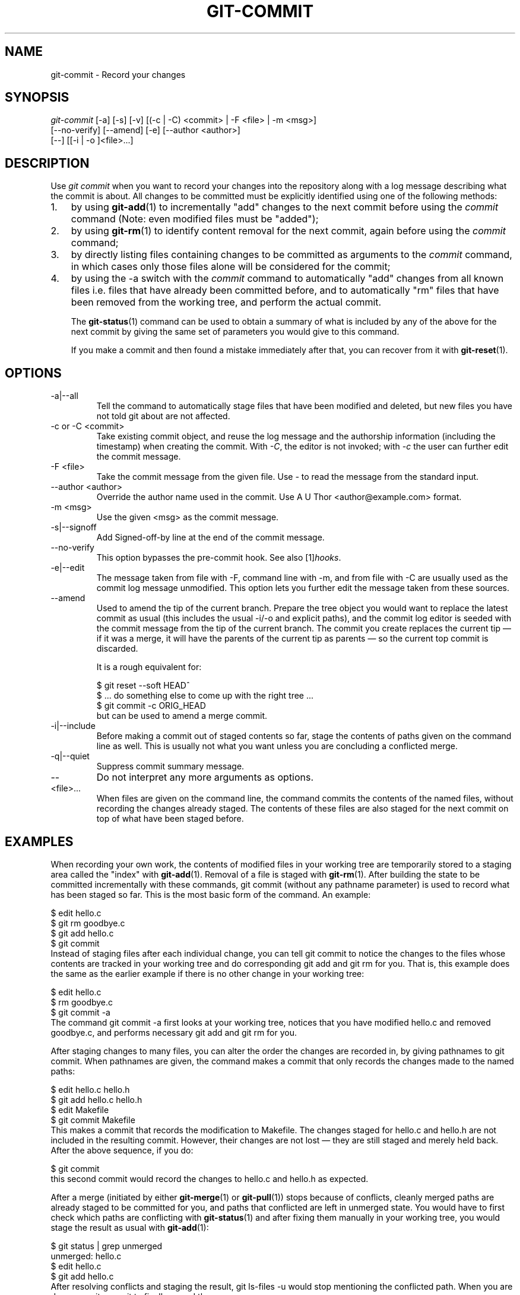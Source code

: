 .\" ** You probably do not want to edit this file directly **
.\" It was generated using the DocBook XSL Stylesheets (version 1.69.1).
.\" Instead of manually editing it, you probably should edit the DocBook XML
.\" source for it and then use the DocBook XSL Stylesheets to regenerate it.
.TH "GIT\-COMMIT" "1" "01/17/2007" "" ""
.\" disable hyphenation
.nh
.\" disable justification (adjust text to left margin only)
.ad l
.SH "NAME"
git\-commit \- Record your changes
.SH "SYNOPSIS"
.sp
.nf
\fIgit\-commit\fR [\-a] [\-s] [\-v] [(\-c | \-C) <commit> | \-F <file> | \-m <msg>]
           [\-\-no\-verify] [\-\-amend] [\-e] [\-\-author <author>]
           [\-\-] [[\-i | \-o ]<file>\&...]
.fi
.SH "DESCRIPTION"
Use \fIgit commit\fR when you want to record your changes into the repository along with a log message describing what the commit is about. All changes to be committed must be explicitly identified using one of the following methods:
.TP 3
1.
by using \fBgit\-add\fR(1) to incrementally "add" changes to the next commit before using the \fIcommit\fR command (Note: even modified files must be "added");
.TP
2.
by using \fBgit\-rm\fR(1) to identify content removal for the next commit, again before using the \fIcommit\fR command;
.TP
3.
by directly listing files containing changes to be committed as arguments to the \fIcommit\fR command, in which cases only those files alone will be considered for the commit;
.TP
4.
by using the \-a switch with the \fIcommit\fR command to automatically "add" changes from all known files i.e. files that have already been committed before, and to automatically "rm" files that have been removed from the working tree, and perform the actual commit.

The \fBgit\-status\fR(1) command can be used to obtain a summary of what is included by any of the above for the next commit by giving the same set of parameters you would give to this command.

If you make a commit and then found a mistake immediately after that, you can recover from it with \fBgit\-reset\fR(1).
.SH "OPTIONS"
.TP
\-a|\-\-all
Tell the command to automatically stage files that have been modified and deleted, but new files you have not told git about are not affected.
.TP
\-c or \-C <commit>
Take existing commit object, and reuse the log message and the authorship information (including the timestamp) when creating the commit. With \fI\-C\fR, the editor is not invoked; with \fI\-c\fR the user can further edit the commit message.
.TP
\-F <file>
Take the commit message from the given file. Use \fI\-\fR to read the message from the standard input.
.TP
\-\-author <author>
Override the author name used in the commit. Use A U Thor <author@example.com> format.
.TP
\-m <msg>
Use the given <msg> as the commit message.
.TP
\-s|\-\-signoff
Add Signed\-off\-by line at the end of the commit message.
.TP
\-\-no\-verify
This option bypasses the pre\-commit hook. See also [1]\&\fIhooks\fR.
.TP
\-e|\-\-edit
The message taken from file with \-F, command line with \-m, and from file with \-C are usually used as the commit log message unmodified. This option lets you further edit the message taken from these sources.
.TP
\-\-amend
Used to amend the tip of the current branch. Prepare the tree object you would want to replace the latest commit as usual (this includes the usual \-i/\-o and explicit paths), and the commit log editor is seeded with the commit message from the tip of the current branch. The commit you create replaces the current tip \(em if it was a merge, it will have the parents of the current tip as parents \(em so the current top commit is discarded.

It is a rough equivalent for:
.sp
.nf
        $ git reset \-\-soft HEAD^
        $ ... do something else to come up with the right tree ...
        $ git commit \-c ORIG_HEAD
.fi
but can be used to amend a merge commit.
.TP
\-i|\-\-include
Before making a commit out of staged contents so far, stage the contents of paths given on the command line as well. This is usually not what you want unless you are concluding a conflicted merge.
.TP
\-q|\-\-quiet
Suppress commit summary message.
.TP
\-\-
Do not interpret any more arguments as options.
.TP
<file>\&...
When files are given on the command line, the command commits the contents of the named files, without recording the changes already staged. The contents of these files are also staged for the next commit on top of what have been staged before.
.SH "EXAMPLES"
When recording your own work, the contents of modified files in your working tree are temporarily stored to a staging area called the "index" with \fBgit\-add\fR(1). Removal of a file is staged with \fBgit\-rm\fR(1). After building the state to be committed incrementally with these commands, git commit (without any pathname parameter) is used to record what has been staged so far. This is the most basic form of the command. An example:
.sp
.nf
$ edit hello.c
$ git rm goodbye.c
$ git add hello.c
$ git commit
.fi
Instead of staging files after each individual change, you can tell git commit to notice the changes to the files whose contents are tracked in your working tree and do corresponding git add and git rm for you. That is, this example does the same as the earlier example if there is no other change in your working tree:
.sp
.nf
$ edit hello.c
$ rm goodbye.c
$ git commit \-a
.fi
The command git commit \-a first looks at your working tree, notices that you have modified hello.c and removed goodbye.c, and performs necessary git add and git rm for you.

After staging changes to many files, you can alter the order the changes are recorded in, by giving pathnames to git commit. When pathnames are given, the command makes a commit that only records the changes made to the named paths:
.sp
.nf
$ edit hello.c hello.h
$ git add hello.c hello.h
$ edit Makefile
$ git commit Makefile
.fi
This makes a commit that records the modification to Makefile. The changes staged for hello.c and hello.h are not included in the resulting commit. However, their changes are not lost \(em they are still staged and merely held back. After the above sequence, if you do:
.sp
.nf
$ git commit
.fi
this second commit would record the changes to hello.c and hello.h as expected.

After a merge (initiated by either \fBgit\-merge\fR(1) or \fBgit\-pull\fR(1)) stops because of conflicts, cleanly merged paths are already staged to be committed for you, and paths that conflicted are left in unmerged state. You would have to first check which paths are conflicting with \fBgit\-status\fR(1) and after fixing them manually in your working tree, you would stage the result as usual with \fBgit\-add\fR(1):
.sp
.nf
$ git status | grep unmerged
unmerged: hello.c
$ edit hello.c
$ git add hello.c
.fi
After resolving conflicts and staging the result, git ls\-files \-u would stop mentioning the conflicted path. When you are done, run git commit to finally record the merge:
.sp
.nf
$ git commit
.fi
As with the case to record your own changes, you can use \-a option to save typing. One difference is that during a merge resolution, you cannot use git commit with pathnames to alter the order the changes are committed, because the merge should be recorded as a single commit. In fact, the command refuses to run when given pathnames (but see \-i option).
.SH "DISCUSSION"
Though not required, it's a good idea to begin the commit message with a single short (less than 50 character) line summarizing the change, followed by a blank line and then a more thorough description. Tools that turn commits into email, for example, use the first line on the Subject: line and the rest of the commit in the body.

At the core level, git is character encoding agnostic.
.TP 3
\(bu
The pathnames recorded in the index and in the tree objects are treated as uninterpreted sequences of non\-NUL bytes. What readdir(2) returns are what are recorded and compared with the data git keeps track of, which in turn are expected to be what lstat(2) and creat(2) accepts. There is no such thing as pathname encoding translation.
.TP
\(bu
The contents of the blob objects are uninterpreted sequence of bytes. There is no encoding translation at the core level.
.TP
\(bu
The commit log messages are uninterpreted sequence of non\-NUL bytes.

Although we encourage that the commit log messages are encoded in UTF\-8, both the core and git Porcelain are designed not to force UTF\-8 on projects. If all participants of a particular project find it more convenient to use legacy encodings, git does not forbid it. However, there are a few things to keep in mind.
.TP 3
1.
git\-commit\-tree (hence, git\-commit which uses it) issues an warning if the commit log message given to it does not look like a valid UTF\-8 string, unless you explicitly say your project uses a legacy encoding. The way to say this is to have core.commitencoding in .git/config file, like this:
.sp
.nf
[core]
        commitencoding = ISO\-8859\-1
.fi
Commit objects created with the above setting record the value of core.commitencoding in its encoding header. This is to help other people who look at them later. Lack of this header implies that the commit log message is encoded in UTF\-8.
.TP
2.
git\-log, git\-show and friends looks at the encoding header of a commit object, and tries to re\-code the log message into UTF\-8 unless otherwise specified. You can specify the desired output encoding with core.logoutputencoding in .git/config file, like this:
.sp
.nf
[core]
        logoutputencoding = ISO\-8859\-1
.fi
If you do not have this configuration variable, the value of core.commitencoding is used instead.

Note that we deliberately chose not to re\-code the commit log message when a commit is made to force UTF\-8 at the commit object level, because re\-coding to UTF\-8 is not necessarily a reversible operation.
.SH "ENVIRONMENT VARIABLES"
The command specified by either the VISUAL or EDITOR environment variables is used to edit the commit log message.
.SH "HOOKS"
This command can run commit\-msg, pre\-commit, and post\-commit hooks. See [1]\&\fIhooks\fR for more information.
.SH "SEE ALSO"
\fBgit\-add\fR(1), \fBgit\-rm\fR(1), \fBgit\-mv\fR(1), \fBgit\-merge\fR(1), \fBgit\-commit\-tree\fR(1)
.SH "AUTHOR"
Written by Linus Torvalds <torvalds@osdl.org> and Junio C Hamano <junkio@cox.net>
.SH "GIT"
Part of the \fBgit\fR(7) suite
.SH "REFERENCES"
.TP 3
1.\ hooks
\%hooks.html

